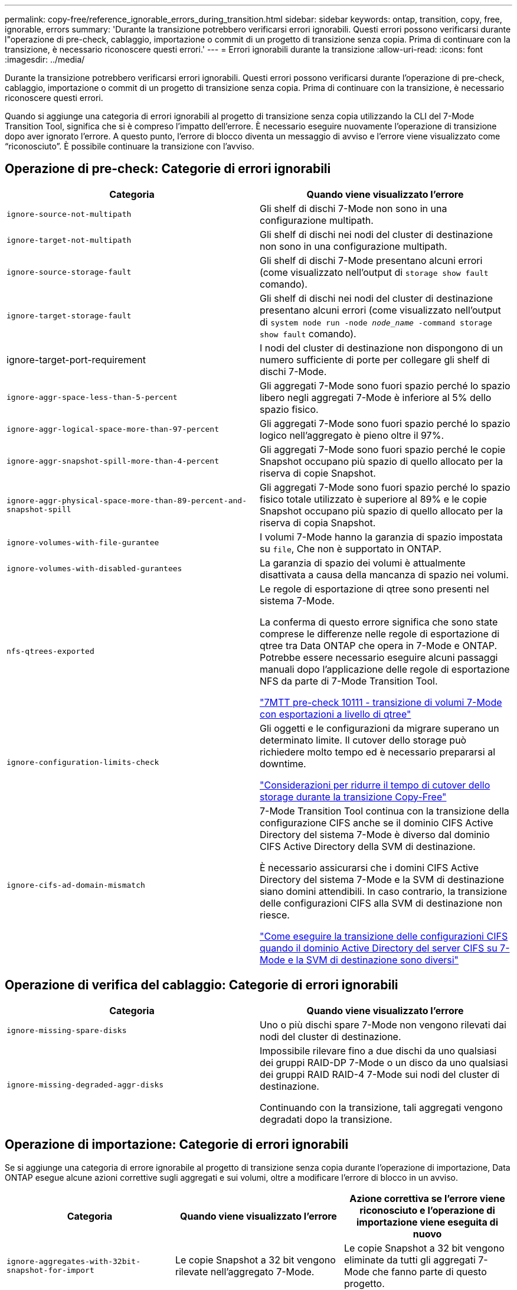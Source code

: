 ---
permalink: copy-free/reference_ignorable_errors_during_transition.html 
sidebar: sidebar 
keywords: ontap, transition, copy, free, ignorable, errors 
summary: 'Durante la transizione potrebbero verificarsi errori ignorabili. Questi errori possono verificarsi durante l"operazione di pre-check, cablaggio, importazione o commit di un progetto di transizione senza copia. Prima di continuare con la transizione, è necessario riconoscere questi errori.' 
---
= Errori ignorabili durante la transizione
:allow-uri-read: 
:icons: font
:imagesdir: ../media/


[role="lead"]
Durante la transizione potrebbero verificarsi errori ignorabili. Questi errori possono verificarsi durante l'operazione di pre-check, cablaggio, importazione o commit di un progetto di transizione senza copia. Prima di continuare con la transizione, è necessario riconoscere questi errori.

Quando si aggiunge una categoria di errori ignorabili al progetto di transizione senza copia utilizzando la CLI del 7-Mode Transition Tool, significa che si è compreso l'impatto dell'errore. È necessario eseguire nuovamente l'operazione di transizione dopo aver ignorato l'errore. A questo punto, l'errore di blocco diventa un messaggio di avviso e l'errore viene visualizzato come "`riconosciuto`". È possibile continuare la transizione con l'avviso.



== Operazione di pre-check: Categorie di errori ignorabili

|===
| Categoria | Quando viene visualizzato l'errore 


 a| 
`ignore-source-not-multipath`
 a| 
Gli shelf di dischi 7-Mode non sono in una configurazione multipath.



 a| 
`ignore-target-not-multipath`
 a| 
Gli shelf di dischi nei nodi del cluster di destinazione non sono in una configurazione multipath.



 a| 
`ignore-source-storage-fault`
 a| 
Gli shelf di dischi 7-Mode presentano alcuni errori (come visualizzato nell'output di `storage show fault` comando).



 a| 
`ignore-target-storage-fault`
 a| 
Gli shelf di dischi nei nodi del cluster di destinazione presentano alcuni errori (come visualizzato nell'output di `system node run -node _node_name_ -command storage show fault` comando).



 a| 
ignore-target-port-requirement
 a| 
I nodi del cluster di destinazione non dispongono di un numero sufficiente di porte per collegare gli shelf di dischi 7-Mode.



 a| 
`ignore-aggr-space-less-than-5-percent`
 a| 
Gli aggregati 7-Mode sono fuori spazio perché lo spazio libero negli aggregati 7-Mode è inferiore al 5% dello spazio fisico.



 a| 
`ignore-aggr-logical-space-more-than-97-percent`
 a| 
Gli aggregati 7-Mode sono fuori spazio perché lo spazio logico nell'aggregato è pieno oltre il 97%.



 a| 
`ignore-aggr-snapshot-spill-more-than-4-percent`
 a| 
Gli aggregati 7-Mode sono fuori spazio perché le copie Snapshot occupano più spazio di quello allocato per la riserva di copie Snapshot.



 a| 
`ignore-aggr-physical-space-more-than-89-percent-and-snapshot-spill`
 a| 
Gli aggregati 7-Mode sono fuori spazio perché lo spazio fisico totale utilizzato è superiore al 89% e le copie Snapshot occupano più spazio di quello allocato per la riserva di copia Snapshot.



 a| 
`ignore-volumes-with-file-gurantee`
 a| 
I volumi 7-Mode hanno la garanzia di spazio impostata su `file`, Che non è supportato in ONTAP.



 a| 
`ignore-volumes-with-disabled-gurantees`
 a| 
La garanzia di spazio dei volumi è attualmente disattivata a causa della mancanza di spazio nei volumi.



 a| 
`nfs-qtrees-exported`
 a| 
Le regole di esportazione di qtree sono presenti nel sistema 7-Mode.

La conferma di questo errore significa che sono state comprese le differenze nelle regole di esportazione di qtree tra Data ONTAP che opera in 7-Mode e ONTAP. Potrebbe essere necessario eseguire alcuni passaggi manuali dopo l'applicazione delle regole di esportazione NFS da parte di 7-Mode Transition Tool.

https://kb.netapp.com/onprem/ontap/da/NAS/7MTT_Precheck_10111_-_How_to_transition_7-Mode_volumes_that_have_qtree_level_exports["7MTT pre-check 10111 - transizione di volumi 7-Mode con esportazioni a livello di qtree"]



 a| 
`ignore-configuration-limits-check`
 a| 
Gli oggetti e le configurazioni da migrare superano un determinato limite. Il cutover dello storage può richiedere molto tempo ed è necessario prepararsi al downtime.

https://kb.netapp.com/onprem/ontap/os/Storage_cutover_time_considerations_for_Copy-Free_Transition["Considerazioni per ridurre il tempo di cutover dello storage durante la transizione Copy-Free"]



 a| 
`ignore-cifs-ad-domain-mismatch`
 a| 
7-Mode Transition Tool continua con la transizione della configurazione CIFS anche se il dominio CIFS Active Directory del sistema 7-Mode è diverso dal dominio CIFS Active Directory della SVM di destinazione.

È necessario assicurarsi che i domini CIFS Active Directory del sistema 7-Mode e la SVM di destinazione siano domini attendibili. In caso contrario, la transizione delle configurazioni CIFS alla SVM di destinazione non riesce.

https://kb.netapp.com/Advice_and_Troubleshooting/Data_Storage_Software/ONTAP_OS/How_to_transition_CIFS_configurations_when_Active_Directory_Domain_of_CIFS_server_on_7-Mode_and_target_SVM_are_different["Come eseguire la transizione delle configurazioni CIFS quando il dominio Active Directory del server CIFS su 7-Mode e la SVM di destinazione sono diversi"]

|===


== Operazione di verifica del cablaggio: Categorie di errori ignorabili

|===
| Categoria | Quando viene visualizzato l'errore 


 a| 
`ignore-missing-spare-disks`
 a| 
Uno o più dischi spare 7-Mode non vengono rilevati dai nodi del cluster di destinazione.



 a| 
`ignore-missing-degraded-aggr-disks`
 a| 
Impossibile rilevare fino a due dischi da uno qualsiasi dei gruppi RAID-DP 7-Mode o un disco da uno qualsiasi dei gruppi RAID RAID-4 7-Mode sui nodi del cluster di destinazione.

Continuando con la transizione, tali aggregati vengono degradati dopo la transizione.

|===


== Operazione di importazione: Categorie di errori ignorabili

Se si aggiunge una categoria di errore ignorabile al progetto di transizione senza copia durante l'operazione di importazione, Data ONTAP esegue alcune azioni correttive sugli aggregati e sui volumi, oltre a modificare l'errore di blocco in un avviso.

|===
| Categoria | Quando viene visualizzato l'errore | Azione correttiva se l'errore viene riconosciuto e l'operazione di importazione viene eseguita di nuovo 


 a| 
`ignore-aggregates-with-32bit-snapshot-for-import`
 a| 
Le copie Snapshot a 32 bit vengono rilevate nell'aggregato 7-Mode.
 a| 
Le copie Snapshot a 32 bit vengono eliminate da tutti gli aggregati 7-Mode che fanno parte di questo progetto.



 a| 
`transition-dirty-aggregates-during-import`
 a| 
Uno degli aggregati in fase di transizione non è stato chiuso correttamente nel sistema di storage 7-Mode.
 a| 
Tutti gli aggregati 7-Mode che non sono stati chiusi correttamente vengono trasferiti. Ciò potrebbe causare la perdita di dati dopo la transizione.



 a| 
`ignore-aggregates-not-being-online-for-import`
 a| 
L'aggregato non era online quando il sistema di storage 7-Mode è stato arrestato.
 a| 
Tutti gli aggregati offline vengono portati online.



 a| 
`ignore-volumes-with-32bit-snapshot-for-import`
 a| 
Le copie Snapshot a 32 bit vengono rilevate nel volume 7-Mode.
 a| 
Le copie Snapshot a 32 bit vengono eliminate da tutti i volumi 7-Mode che fanno parte di questo progetto.



 a| 
`ignore-volumes-with-dirty-file-system-for-import`
 a| 
Uno dei volumi in transizione non è stato chiuso correttamente nel sistema di storage 7-Mode.
 a| 
Tutti i volumi 7-Mode che non sono stati chiusi correttamente vengono trasferiti. Ciò potrebbe causare la perdita di dati dopo la transizione.



 a| 
`transition-offline-volumes-during-import`
 a| 
Il volume non era in linea quando il sistema di storage 7-Mode è stato arrestato.
 a| 
Tutti i volumi offline vengono portati online.



 a| 
`transition-restricted-volumes-during-import`
 a| 
Il volume era nello stato limitato quando il sistema di storage 7-Mode è stato arrestato.
 a| 
Tutti i volumi limitati vengono portati online.

|===


== Operazione di commit: Categorie di errori ignorabili

Se si aggiunge una categoria di errore ignorabile al progetto di transizione senza copia durante l'operazione di commit, ONTAP esegue alcune azioni correttive sugli aggregati e sui volumi, oltre a modificare l'errore di blocco in un avviso.

|===
| Categoria | Quando viene visualizzato l'errore | Azione correttiva se l'errore viene riconosciuto e l'operazione di commit viene eseguita di nuovo 


 a| 
`ignore-commit-offline-aggregates`
 a| 
Alcuni degli aggregati in transizione sono offline.
 a| 
Tutti gli aggregati offline vengono portati online.

|===